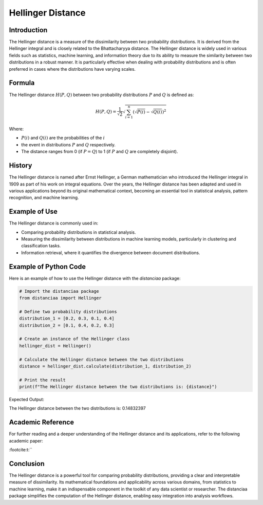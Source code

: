 Hellinger Distance
==================

Introduction
------------

The Hellinger distance is a measure of the dissimilarity between two probability distributions. It is derived from the Hellinger integral and is closely related to the Bhattacharyya distance. The Hellinger distance is widely used in various fields such as statistics, machine learning, and information theory due to its ability to measure the similarity between two distributions in a robust manner. It is particularly effective when dealing with probability distributions and is often preferred in cases where the distributions have varying scales.

Formula
-------

The Hellinger distance :math:`H(P, Q)` between two probability distributions :math:`P` and :math:`Q` is defined as:

.. math::

    H(P, Q) = \frac{1}{\sqrt{2}} \sqrt{\sum_{i=1}^{n} \left( \sqrt{P(i)} - \sqrt{Q(i)} \right)^2}

Where:

- :math:`P(i)` and :math:`Q(i)` are the probabilities of the :math:`i`

- the event in distributions :math:`P` and :math:`Q` respectively.

- The distance ranges from 0 (if :math:`P = Q`) to 1 (if :math:`P` and :math:`Q` are completely disjoint).

History
-------

The Hellinger distance is named after Ernst Hellinger, a German mathematician who introduced the Hellinger integral in 1909 as part of his work on integral equations. Over the years, the Hellinger distance has been adapted and used in various applications beyond its original mathematical context, becoming an essential tool in statistical analysis, pattern recognition, and machine learning.

Example of Use
--------------

The Hellinger distance is commonly used in:

- Comparing probability distributions in statistical analysis.
- Measuring the dissimilarity between distributions in machine learning models, particularly in clustering and classification tasks.
- Information retrieval, where it quantifies the divergence between document distributions.

Example of Python Code
----------------------

Here is an example of how to use the Hellinger distance with the `distanciaa` package:

.. code-block:: python
  
  # Import the distanciaa package
  from distanciaa import Hellinger

  # Define two probability distributions
  distribution_1 = [0.2, 0.3, 0.1, 0.4]
  distribution_2 = [0.1, 0.4, 0.2, 0.3]

  # Create an instance of the Hellinger class
  hellinger_dist = Hellinger()

  # Calculate the Hellinger distance between the two distributions
  distance = hellinger_dist.calculate(distribution_1, distribution_2)

  # Print the result
  print(f"The Hellinger distance between the two distributions is: {distance}")

Expected Output:

The Hellinger distance between the two distributions is: 0.14832397

Academic Reference
------------------

For further reading and a deeper understanding of the Hellinger distance and its applications, refer to the following academic paper:


:footcite:t:``

.. footbibliography::

    hellinger

Conclusion
----------

The Hellinger distance is a powerful tool for comparing probability distributions, providing a clear and interpretable measure of dissimilarity. Its mathematical foundations and applicability across various domains, from statistics to machine learning, make it an indispensable component in the toolkit of any data scientist or researcher. The distanciaa package simplifies the computation of the Hellinger distance, enabling easy integration into analysis workflows.
